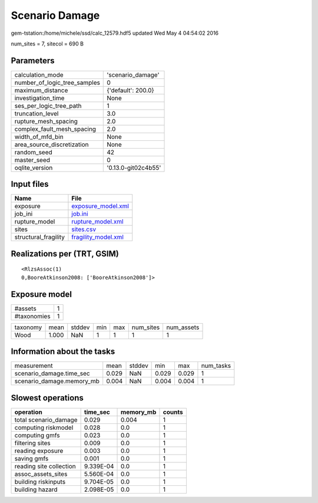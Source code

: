 Scenario Damage
===============

gem-tstation:/home/michele/ssd/calc_12579.hdf5 updated Wed May  4 04:54:02 2016

num_sites = 7, sitecol = 690 B

Parameters
----------
============================ ===================
calculation_mode             'scenario_damage'  
number_of_logic_tree_samples 0                  
maximum_distance             {'default': 200.0} 
investigation_time           None               
ses_per_logic_tree_path      1                  
truncation_level             3.0                
rupture_mesh_spacing         2.0                
complex_fault_mesh_spacing   2.0                
width_of_mfd_bin             None               
area_source_discretization   None               
random_seed                  42                 
master_seed                  0                  
oqlite_version               '0.13.0-git02c4b55'
============================ ===================

Input files
-----------
==================== ============================================
Name                 File                                        
==================== ============================================
exposure             `exposure_model.xml <exposure_model.xml>`_  
job_ini              `job.ini <job.ini>`_                        
rupture_model        `rupture_model.xml <rupture_model.xml>`_    
sites                `sites.csv <sites.csv>`_                    
structural_fragility `fragility_model.xml <fragility_model.xml>`_
==================== ============================================

Realizations per (TRT, GSIM)
----------------------------

::

  <RlzsAssoc(1)
  0,BooreAtkinson2008: ['BooreAtkinson2008']>

Exposure model
--------------
=========== =
#assets     1
#taxonomies 1
=========== =

======== ===== ====== === === ========= ==========
taxonomy mean  stddev min max num_sites num_assets
Wood     1.000 NaN    1   1   1         1         
======== ===== ====== === === ========= ==========

Information about the tasks
---------------------------
========================= ===== ====== ===== ===== =========
measurement               mean  stddev min   max   num_tasks
scenario_damage.time_sec  0.029 NaN    0.029 0.029 1        
scenario_damage.memory_mb 0.004 NaN    0.004 0.004 1        
========================= ===== ====== ===== ===== =========

Slowest operations
------------------
======================= ========= ========= ======
operation               time_sec  memory_mb counts
======================= ========= ========= ======
total scenario_damage   0.029     0.004     1     
computing riskmodel     0.028     0.0       1     
computing gmfs          0.023     0.0       1     
filtering sites         0.009     0.0       1     
reading exposure        0.003     0.0       1     
saving gmfs             0.001     0.0       1     
reading site collection 9.339E-04 0.0       1     
assoc_assets_sites      5.560E-04 0.0       1     
building riskinputs     9.704E-05 0.0       1     
building hazard         2.098E-05 0.0       1     
======================= ========= ========= ======